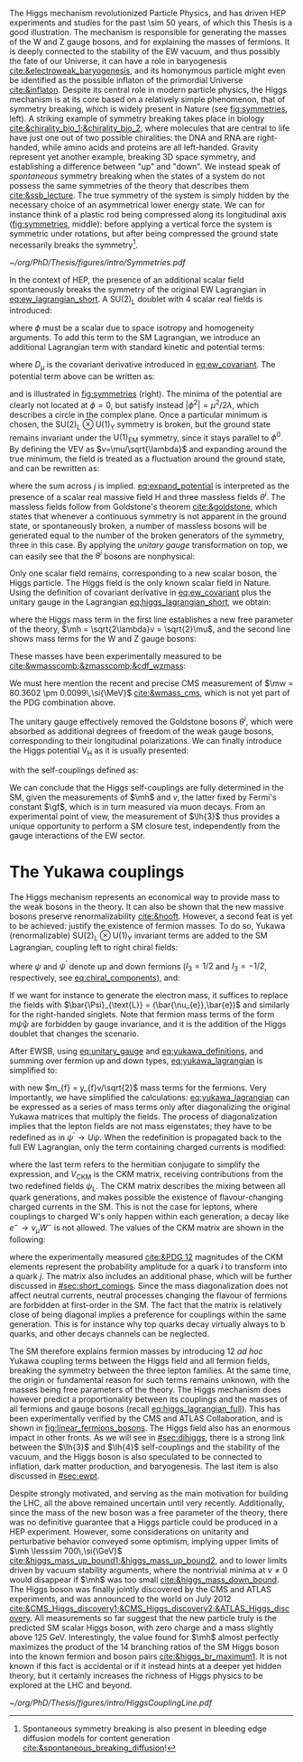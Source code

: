 :PROPERTIES:
:CUSTOM_ID: sec:higgs_mechanism
:END:

The Higgs mechanism revolutionized Particle Physics, and has driven \ac{HEP} experiments and studies for the past \num{\sim 50} years, of which this Thesis is a good illustration.
The mechanism is responsible for generating the masses of the W and Z gauge bosons, and for explaining the masses of fermions.
It is deeply connected to the stability of the \ac{EW} vacuum, and thus possibly the fate of our Universe, it can have a role in baryogenesis [[cite:&electroweak_baryogenesis]], and its homonymous particle might even be identified as the possible inflaton of the primordial Universe [[cite:&inflaton]].
Despite its central role in modern particle physics, the Higgs mechanism is at its core based on a relatively simple phenomenon, that of symmetry breaking, which is widely present in Nature (see [[fig:symmetries]], left).
A striking example of symmetry breaking takes place in biology [[cite:&chirality_bio_1;&chirality_bio_2]], where molecules that are central to life have just one out of two possible chiralities: the DNA and RNA are right-handed, while amino acids and proteins are all left-handed.
Gravity represent yet another example, breaking 3D space symmetry, and establishing a difference between "up" and "down".
We instead speak of /spontaneous/ symmetry breaking when the states of a system do not possess the same symmetries of the theory that describes them [[cite:&ssb_lecture]].
The true symmetry of the system is simply hidden by the necessary choice of an asymmetrical lower energy state.
We can for instance think of a plastic rod being compressed along its longitudinal axis ([[fig:symmetries]], middle): before applying a vertical force the system is symmetric under rotations, but after being compressed the ground state necessarily breaks the symmetry[fn:: Spontaneous symmetry breaking is also present in bleeding edge diffusion models for content generation [[cite:&spontaneous_breaking_diffusion]]!].

#+NAME: fig:symmetries
#+CAPTION: (Left) Shells of two species of sea snails, exhibiting similar characteristics with opposite spiral symmetries. (Middle) A plastic strip being compressed along its longitudinal axis conveys the idea of spontaneous symmetry breaking. Taken from [[cite:&griffiths]]. (Right) Shape of the Higgs potential, also known as "mexican hat", which minima break the symmetry of the \ac{SM} Lagrangian.
#+BEGIN_figure
#+ATTR_LATEX: :width 1.\textwidth :center
[[~/org/PhD/Thesis/figures/intro/Symmetries.pdf]]
#+END_figure

In the context of \ac{HEP}, the presence of an additional scalar field spontaneously breaks the symmetry of the original \ac{EW} Lagrangian in [[eq:ew_lagrangian_short]].
A $\text{SU}(2)_{\text{L}}$ doublet with 4 scalar real fields is introduced:
#+NAME: eq:su2_doublet
\begin{equation}
\phi = \binom{\phi^+}{\phi^0} = \frac{1}{\sqrt{2}} \binom{\phi^1+i\phi^2}{\phi^3+i\phi^4} \: ,
\end{equation}

\noindent where $\phi$ must be a scalar due to space isotropy and homogeneity arguments.
To add this term to the \ac{SM} Lagrangian, we introduce an additional Lagrangian term with standard kinetic and potential terms:
#+NAME: eq:higgs_lagrangian_short
\begin{equation}
\mathcal{L}_{\text{H}} = \left( D_{\mu}\phi \right)^{\dag}\left( D^{\mu}\phi \right) - \text{V}_{\text{H}}(\phi^{\dag}\phi) \: ,
\end{equation}
            
\noindent where $D_{\mu}$ is the covariant derivative introduced in [[eq:ew_covariant]].
The potential term above can be written as:
#+NAME: eq:sm_orig_potential
\begin{equation}
\text{V}_{\text{H}}(\phi^{\dag}\phi) = -\mu^2\phi^{\dag}\phi + \lambda\left(\phi^{\dag}\phi\right)^2\,, \:\:\:\: \text{with}\:\:\: \mu^{2} \, , \, \lambda>0  \: ,
\end{equation}

\noindent and is illustrated in [[fig:symmetries]] (right).
The minima of the potential are clearly not located at $\phi=0$, but satisfy instead $|\phi^{2}| = \mu^{2} / 2\lambda$, which describes a circle in the complex plane.
Once a particular minimum is chosen, the $\text{SU(2)}_{\text{L}}\otimes\text{U(1)}_{\text{Y}}$ symmetry is broken, but the ground state remains invariant under the $\text{U(1)}_{\text{EM}}$ symmetry, since it stays parallel to $\phi^{0}$.
By defining the \ac{VEV} as $v=\mu/\sqrt{\lambda}$ and expanding around the true minimum, the field is treated as a fluctuation around the ground state, and can be rewritten as:
#+NAME: eq:expand_potential
\begin{equation}
\phi(x) = \frac{1}{\sqrt{2}} \exp \left[ \frac{i\sigma_{j}\theta^{j}(x)}{v} \right] \binom{0}{v + \text{H}(x)} \: ,
\end{equation}

\noindent where the sum across $j$ is implied.
[[eq:expand_potential]] is interpreted as the presence of a scalar real massive field H and three massless fields $\theta^{i}$.
The massless fields follow from Goldstone's theorem [[cite:&goldstone]], which states that whenever a continuous symmetry is not apparent in the ground state, or spontaneously broken, a number of massless bosons will be generated equal to the number of the broken generators of the symmetry, three in this case.
By applying the /unitary gauge/ transformation on top, we can easily see that the $\theta^{i}$ bosons are nonphysical:
#+NAME: eq:unitary_gauge
\begin{equation}
\phi(x) \rightarrow e^{-\frac{i}{v}\sigma_j\theta^j(x)} \phi(x) = \frac{1}{\sqrt{2}} \binom{0}{v+\text{H}(x)} \: .
\end{equation}

\noindent Only one scalar field remains, corresponding to a new scalar boson, the Higgs particle.
The Higgs field is the only known scalar field in Nature.
Using the definition of covariant derivative in [[eq:ew_covariant]] plus the unitary gauge in the Lagrangian [[eq:higgs_lagrangian_short]], we obtain:
#+NAME: eq:higgs_lagrangian_full
\begin{equation}
  \begin{split}
  \mathcal{L}_{\text{H}} & = \frac{1}{2}\partial^{\mu}\text{H}\partial_{\mu}\text{H} - \frac{1}{2}\left(2\lambda v^2\right)\text{H}^2 \\
                    & + \left[\left(\frac{gv}{2}\right)^{2}\text{W}^{\mu+}\text{W}_{\mu}^{-} + \frac{\left(g^2+g^{\prime2}\right)v^2}{8}\text{Z}^{\mu}\text{Z}_{\mu}\right]\left(1+\frac{\text{H}}{v}\right)^2 \\
                    & + \lambda v\text{H}^3 + \frac{1}{4}\lambda \text{H}^4 - \frac{1}{4}\lambda v^4 \: ,
  \end{split}
\end{equation}

\noindent where the Higgs mass term in the first line establishes a new free parameter of the theory, $\mh = \sqrt{2\lambda}v = \sqrt{2}\mu$, and the second line shows mass terms for the W and Z gauge bosons:
#+NAME: eq:wz_masses_formula
\begin{equation}
\mw^{2} = \frac{g^{2}v^{2}}{4} \: , \:\:\:\: \mz^{2} = \frac{(g^{2}+g^{\prime2})v^{2}}{4} \: .
\end{equation}

\noindent These masses have been experimentally measured to be [[cite:&wmasscomb;&zmasscomb;&cdf_wzmass]]:
#+NAME: eq:wz_masses_measured
\begin{equation}
\mw = 80.3692 \pm 0.0133 \,\si{\GeV} \: , \:\:\:\: \mz = 91.1880 \pm 0.0020 \,\si{\GeV} \: .
\end{equation}

\noindent We must here mention the recent and precise \ac{CMS} measurement of $\mw = 80.3602 \pm 0.0099\,\si{\MeV}$ [[cite:&wmass_cms]], which is not yet part of the PDG combination above.

The unitary gauge effectively removed the Goldstone bosons $\theta^{i}$, which were absorbed as additional degrees of freedom of the weak gauge bosons, corresponding to their longitudinal polarizations.
We can finally introduce the Higgs potential $\text{V}_{\text{H}}$ as it is usually presented:
#+NAME: eq:sm_potential
\begin{equation}
\text{V}_{\text{H}}(\text{H}) = \frac{1}{2}\mh^{2}\text{H}^{2} + \lh{3}v\text{H}^{3} + \frac{\lh{4}}{4}\text{H}^{4} \: ,
\end{equation}

\noindent with the self-couplings defined as:
#+NAME: eq:self_couplings
\begin{equation}
\lh{3} = \frac{\gf}{\sqrt{2}}\mh^{2} = \frac{\mh^{2}}{2v^{2}} \simeq 0.13 \:,\:\:\:\: \lh{3} = \lh{4} \: .
\end{equation}

\noindent We can conclude that the Higgs self-couplings are fully determined in the \ac{SM}, given the measurements of $\mh$ and $v$, the latter fixed by Fermi's constant $\gf$, which is in turn measured via muon decays.
From an experimental point of view, the measurement of $\lh{3}$ thus provides a unique opportunity to perform a \ac{SM} closure test, independently from the gauge interactions of the \ac{EW} sector.

* The Yukawa couplings
:PROPERTIES:
:CUSTOM_ID: sec:yukawa
:END:

The Higgs mechanism represents an economical way to provide mass to the weak bosons in the theory.
It can also be shown that the new massive bosons preserve renormalizability [[cite:&hooft]].
However, a second feat is yet to be achieved: justify the existence of fermion masses.
To do so, Yukawa (renormalizable) $\text{SU(2)}_{\text{L}}\otimes\text{U(1)}_{\text{Y}}$ invariant terms are added to the \ac{SM} Lagrangian, coupling left to right chiral fields:
#+NAME: eq:yukawa_lagrangian
\begin{equation}
\mathcal{L}_{\text{Yukawa}} = -y_{f^\prime} \left( \bar{\Psi}_{\text{L}}\phi\psi_{\text{R}}^{\prime} + \bar{\psi}^{\prime}_{\text{R}}\phi^{\dagger} \Psi_L \right) - y_{f}\left(\bar{\Psi}_{\text{L}} \tilde{\phi} \psi_{\text{R}} + \bar{\psi}_{\text{R}} \tilde{\phi}^{\dagger} \Psi_L \right) \: ,
\end{equation}

\noindent where $\psi$ and $\psi^{\prime}$ denote up and down fermions ($I_3 = 1/2$ and $I_3 = −1/2$, respectively, see [[eq:chiral_components]]), and:
#+NAME: eq:yukawa_definitions
\begin{equation}
\tilde{\phi} = i\sigma_{2}\phi^{*} = \binom{\phi_{0}^{*}}{-\phi_{+}^{*}} \hspace{3mm} \xmapsto[]{\hspace{1mm} \text{EWSB} \hspace{1mm}} \:\:\: \frac{1}{\sqrt{2}}\binom{v+\text{H}(x)}{0} \: .
\end{equation}

\noindent If we want for instance to generate the electron mass, it suffices to replace the fields with $\bar{\Psi}_{\text{L}} = (\bar{\nu_{e}},\bar{e})$ and similarly for the right-handed singlets.
Note that fermion mass terms of the form $m\bar{\psi}\psi$ are forbidden by gauge invariance, and it is the addition of the Higgs doublet that changes the scenario.

After \ac{EWSB}, using [[eq:unitary_gauge]] and [[eq:yukawa_definitions]], and summing over fermion up and down types, [[eq:yukawa_lagrangian]] is simplified to:
#+NAME: eq:fermion_masses
\begin{equation}
\mathcal{L}_{\text{Yukawa}} = - \sum_f m_f\left( \bar{\psi}_\text{L} \psi_{\text{R}} + \bar{\psi}_\text{R} \psi_{\text{L}} \right) \left( 1 + \frac{\text{H}}{v} \right) \: ,
\end{equation}

\noindent with new $m_{f} = y_{f}v/\sqrt{2}$ mass terms for the fermions.
Very importantly, we have simplified the calculations: [[eq:yukawa_lagrangian]] can be expressed as a series of mass terms only after diagonalizing the original Yukawa matrices that multiply the fields.
The process of diagonalization implies that the lepton fields are not mass eigenstates; they have to be redefined as in $\psi^{\prime} \rightarrow U\psi$.
When the redefinition is propagated back to the full \ac{EW} Lagrangian, only the term containing charged currents is modified:
#+NAME: eq:ckm_lagrangian
\begin{equation}
\mathcal{L}_{\text{CC}} = \frac{e}{\sqrt{2}\sin\theta_{\text{W}}} W_{\mu}^{+} V_{\text{CKM}} \, \bar{\psi}_{\text{L}}\gamma^\mu\psi_{\text{L}}^{\prime}  + \text{h.c.} \:,
\end{equation}

\noindent where the last term refers to the hermitian conjugate to simplify the expression, and $V_{\text{CKM}}$ is the \ac{CKM} matrix, receiving contributions from the two redefined fields $\psi_{\text{L}}$.
The \ac{CKM} matrix describes the mixing between all quark generations, and makes possible the existence of flavour-changing charged currents in the \ac{SM}.
This is not the case for leptons, where couplings to charged W's only happen within each generation; a decay like $e^{-} \rightarrow \nu_{\mu} W^{-}$ is not allowed.
The values of the \ac{CKM} matrix are shown in the following:
#+NAME: eq:ckm_matrix1
\begin{equation}
\begin{pmatrix}
  d^{\prime} \\
  s^{\prime} \\
  b^{\prime}
\end{pmatrix}
=
V_{\text{CKM}} 
\begin{pmatrix}
  d \\
  s \\
  b
\end{pmatrix}
\: ,
\end{equation}
#+NAME: eq:ckm_matrix2
\begin{equation}
| V_{\text{CKM}} | = 
\begin{pmatrix}
  0.97435 \pm 0.00016             & 0.22501 \pm 0.000658            & 0.003732^{+0.000090}_{-0.000085} \\
  0.22487 \pm 0.00068             & 0.97349 \pm 0.00016             & 0.04183^{+0.00079}_{-0.00069}    \\
  0.00858^{+0.00019}_{-0.00017} & 0.04111^{+0.00077}_{-0.00068} & 0.999118^{+0.000029}_{-0.000034}
\end{pmatrix}
\: ,
\end{equation}

\noindent where the experimentally measured [[cite:&PDG 12]] magnitudes of the \ac{CKM} elements represent the probability amplitude for a quark $i$ to transform into a quark $j$.
The matrix also includes an additional phase, which will be further discussed in [[#sec:short_comings]].
Since the mass diagonalization does not affect neutral currents, neutral processes changing the flavour of fermions are forbidden at first-order in the \ac{SM}.
The fact that the matrix is relatively close of being diagonal implies a preference for couplings within the same generation.
This is for instance why top quarks decay virtually always to b quarks, and other decays channels can be neglected.

The \ac{SM} therefore explains fermion masses by introducing 12 /ad hoc/ Yukawa coupling terms between the Higgs field and all fermion fields, breaking the symmetry between the three lepton families.
At the same time, the origin or fundamental reason for such terms remains unknown, with the masses being free parameters of the theory.
The Higgs mechanism does however predict a proportionality between its couplings and the masses of all fermions and gauge bosons (recall [[eq:higgs_lagrangian_full]]).
This has been experimentally verified by the \ac{CMS} and \ac{ATLAS} Collaboration, and is shown in [[fig:linear_fermions_bosons]].
The Higgs field also has an enormous impact in other fronts.
As we will see in [[#sec:dihiggs]], there is a strong link between the $\lh{3}$ and $\lh{4}$ self-couplings and the stability of the vacuum, and the Higgs boson is also speculated to be connected to inflation, dark matter production, and baryogenesis.
The last item is also discussed in [[#sec:ewpt]].

Despite strongly motivated, and serving as the main motivation for building the \ac{LHC}, all the above remained uncertain until very recently.
Additionally, since the mass of the new boson was a free parameter of the theory, there was no definitive guarantee that a Higgs particle could be produced in a \ac{HEP} experiment. 
However, some considerations on unitarity and perturbative behavior conveyed some optimism, implying upper limits of $\mh \lesssim 700\,\si{\GeV}$ [[cite:&higgs_mass_up_bound1;&higgs_mass_up_bound2]], and to lower limits driven by vacuum stability arguments, where the nontrivial minima at $v \neq 0$ would disappear if $\mh$ was too small [[cite:&higgs_mass_down_bound]].
The Higgs boson was finally jointly discovered by the \ac{CMS} and \ac{ATLAS} experiments, and was announced to the world on July 2012 [[cite:&CMS_Higgs_discovery1;&CMS_Higgs_discovery2;&ATLAS_Higgs_discovery]].
All measurements so far suggest that the new particle truly is the predicted \ac{SM} scalar Higgs boson, with zero charge and a mass slightly above \SI{125}{\GeV}.
Interestingly, the value found for $\mh$ almost perfectly maximizes the product of the 14 branching ratios of the \ac{SM} Higgs boson into the known fermion and boson pairs [[cite:&higgs_br_maximum1]].
It is not known if this fact is accidental or if it instead hints at a deeper yet hidden theory, but it certainly increases the richness of Higgs physics to be explored at the \ac{LHC} and beyond.

#+NAME: fig:linear_fermions_bosons
#+CAPTION: The measured coupling modifiers of the Higgs boson to fermions and heavy gauge bosons, as a function of fermion or gauge boson masses, where $v$ stands for the vacuum expectation value of the Higgs field. For gauge bosons, the square root of the coupling modifier is plotted, to keep a linear proportionality to the mass, as predicted in the \ac{SM}. Measurements used full \run{2} \ac{LHC} data. Their p-value with respect to the \ac{SM} prediction is 37.5% (CMS, left) and 65% (ATLAS, right). Taken from [[cite:&higgs_10_years;&higgs_atlas_nature_10years]].
#+BEGIN_figure
#+ATTR_LATEX: :width 1.\textwidth :center
[[~/org/PhD/Thesis/figures/intro/HiggsCouplingLine.pdf]]
#+END_figure

* Additional bibliography :noexport:
+ @update with w mass measurement if on time@
+ [[https://archive.org/details/QuarksAndLeptonsAnIntroductoryCourseInModernParticlePhysicsHalzenMartin/page/n343/mode/2up][Halzen & Martin]]
+ [[https://www-nature-com.ezproxy.cern.ch/articles/s42254-021-00341-2][Higgs prospects review]]
+ [[https://journals.aps.org/prd/pdf/10.1103/PhysRevD.101.075023][Determining the shape of the Higgs potential at future colliders]]
+ [[https://journals.aps.org/prd/pdf/10.1103/PhysRevD.97.075008][Probing baryogenesis through the Higgs boson self-coupling]]
+ [[https://link.springer.com/article/10.1140/epjh/s13129-023-00053-4][The end of the particle era]]
